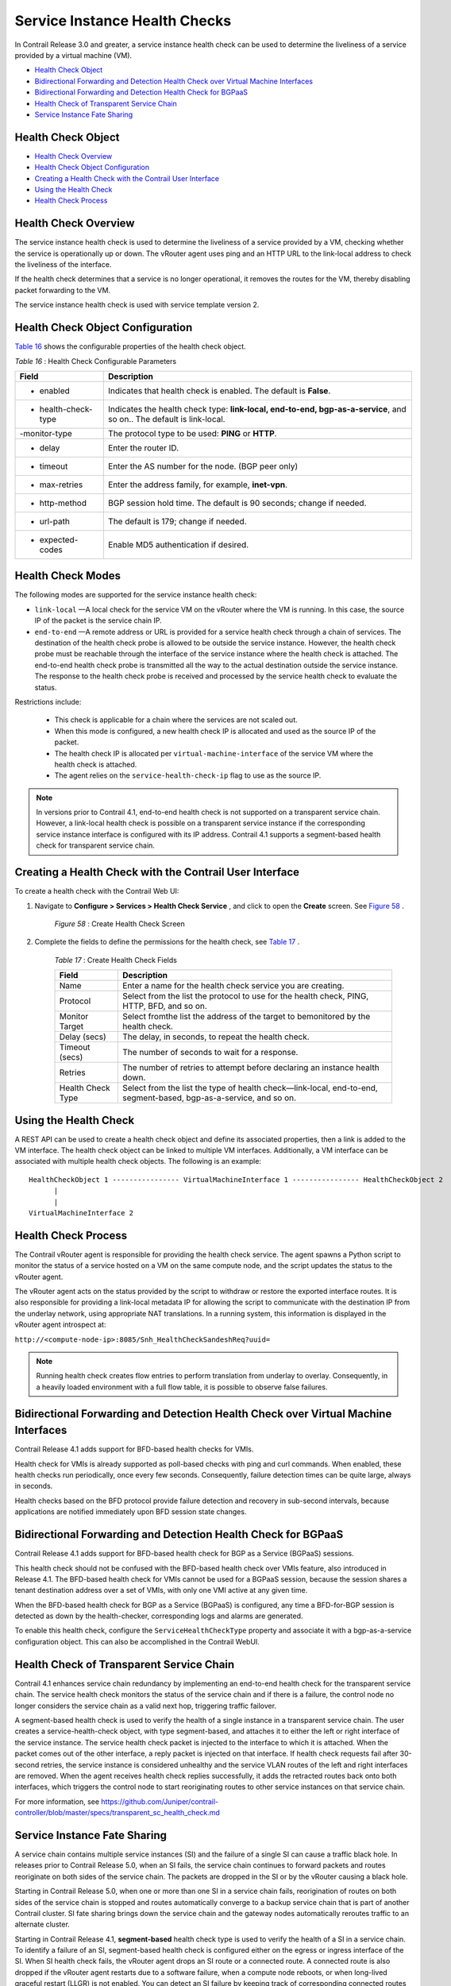 .. This work is licensed under the Creative Commons Attribution 4.0 International License.
   To view a copy of this license, visit http://creativecommons.org/licenses/by/4.0/ or send a letter to Creative Commons, PO Box 1866, Mountain View, CA 94042, USA.

==============================
Service Instance Health Checks
==============================

In Contrail Release 3.0 and greater, a service instance health check can be used to determine the liveliness of a service provided by a virtual machine (VM).

-  `Health Check Object`_ 


-  `Bidirectional Forwarding and Detection Health Check over Virtual Machine Interfaces`_ 


-  `Bidirectional Forwarding and Detection Health Check for BGPaaS`_ 


-  `Health Check of Transparent Service Chain`_ 


-  `Service Instance Fate Sharing`_ 


Health Check Object
-------------------

-  `Health Check Overview`_ 


-  `Health Check Object Configuration`_ 


-  `Creating a Health Check with the Contrail User Interface`_ 


-  `Using the Health Check`_ 


-  `Health Check Process`_ 




Health Check Overview
---------------------

The service instance health check is used to determine the liveliness of a service provided by a VM, checking whether the service is operationally up or down. The vRouter agent uses ping and an HTTP URL to the link-local address to check the liveliness of the interface.

If the health check determines that a service is no longer operational, it removes the routes for the VM, thereby disabling packet forwarding to the VM.

The service instance health check is used with service template version 2.



Health Check Object Configuration
----------------------------------

`Table 16`_ shows the configurable properties of the health check object.

.. _Table 16: 


*Table 16* : Health Check Configurable Parameters

+--------------------+-------------------------------------------------------------------------------------------------------+
| Field              | Description                                                                                           |
+====================+=======================================================================================================+
| - enabled          | Indicates that health check is enabled. The default is **False**.                                     |
+--------------------+-------------------------------------------------------------------------------------------------------+
| - health-check-type| Indicates the health check type: **link-local, end-to-end, bgp-as-a-service**, and so on.. The default|
|                    | is link-local.                                                                                        |
+--------------------+-------------------------------------------------------------------------------------------------------+
| -monitor-type      | The protocol type to be used: **PING** or **HTTP**.                                                   |
+--------------------+-------------------------------------------------------------------------------------------------------+
| - delay            | Enter the router ID.                                                                                  |
+--------------------+-------------------------------------------------------------------------------------------------------+
| - timeout          | Enter the AS number for the node. (BGP peer only)                                                     |
+--------------------+-------------------------------------------------------------------------------------------------------+
| - max-retries      | Enter the address family, for example, **inet-vpn**.                                                  |
+--------------------+-------------------------------------------------------------------------------------------------------+
| - http-method      | BGP session hold time. The default is 90 seconds; change if needed.                                   |
+--------------------+-------------------------------------------------------------------------------------------------------+
| - url-path         | The default is 179; change if needed.                                                                 |
+--------------------+-------------------------------------------------------------------------------------------------------+
| - expected-codes   | Enable MD5 authentication if desired.                                                                 |
+--------------------+-------------------------------------------------------------------------------------------------------+




Health Check Modes
------------------

The following modes are supported for the service instance health check:

-  ``link-local`` —A local check for the service VM on the vRouter where the VM is running. In this case, the source IP of the packet is the service chain IP.


-  ``end-to-end`` —A remote address or URL is provided for a service health check through a chain of services. The destination of the health check probe is allowed to be outside the service instance. However, the health check probe must be reachable through the interface of the service instance where the health check is attached. The end-to-end health check probe is transmitted all the way to the actual destination outside the service instance. The response to the health check probe is received and processed by the service health check to evaluate the status.

Restrictions include:

 - This check is applicable for a chain where the services are not scaled out.


 - When this mode is configured, a new health check IP is allocated and used as the source IP of the packet.


 - The health check IP is allocated per ``virtual-machine-interface`` of the service VM where the health check is attached.


 - The agent relies on the ``service-health-check-ip`` flag to use as the source IP.



.. note:: In versions prior to Contrail 4.1, end-to-end health check is not supported on a transparent service chain. However, a link-local health check is possible on a transparent service instance if the corresponding service instance interface is configured with its IP address. Contrail 4.1 supports a segment-based health check for transparent service chain.






Creating a Health Check with the Contrail User Interface
--------------------------------------------------------

To create a health check with the Contrail Web UI:


#. Navigate to **Configure > Services > Health Check Service** , and click to open the **Create** screen. See `Figure 58`_ .

			.. _Figure 58: 

			*Figure 58* : Create Health Check Screen

			.. figure:: s018766.png



#. Complete the fields to define the permissions for the health check, see `Table 17`_ .

			.. _Table 17: 


			*Table 17* : Create Health Check Fields

			+--------------------+-------------------------------------------------------------------------------------------------------+
			| Field              | Description                                                                                           |
			+====================+=======================================================================================================+
			| Name               | Enter a name for the health check service you are creating.                                           |
			+--------------------+-------------------------------------------------------------------------------------------------------+
			| Protocol           | Select from the list the protocol to use for the health check, PING, HTTP, BFD, and so on.            |
			+--------------------+-------------------------------------------------------------------------------------------------------+
			| Monitor Target     | Select fromthe list the address of the target to bemonitored by the health check.                     |
			+--------------------+-------------------------------------------------------------------------------------------------------+
			| Delay (secs)       | The delay, in seconds, to repeat the health check.                                                    |
			+--------------------+-------------------------------------------------------------------------------------------------------+
			| Timeout (secs)     | The number of seconds to wait for a response.                                                         |
			+--------------------+-------------------------------------------------------------------------------------------------------+
			| Retries            | The number of retries to attempt before declaring an instance health down.                            |
			+--------------------+-------------------------------------------------------------------------------------------------------+
			| Health Check Type  | Select from the list the type of health check—link-local, end-to-end, segment-based, bgp-as-a-service,|
			|                    | and so on.                                                                                            |
			+--------------------+-------------------------------------------------------------------------------------------------------+


Using the Health Check
----------------------

A REST API can be used to create a health check object and define its associated properties, then a link is added to the VM interface.
The health check object can be linked to multiple VM interfaces. Additionally, a VM interface can be associated with multiple health check objects. The following is an example:

::

	HealthCheckObject 1 ---------------- VirtualMachineInterface 1 ---------------- HealthCheckObject 2   
	      |  
	      |  
	VirtualMachineInterface 2 




Health Check Process
--------------------

The Contrail vRouter agent is responsible for providing the health check service. The agent spawns a Python script to monitor the status of a service hosted on a VM on the same compute node, and the script updates the status to the vRouter agent.

The vRouter agent acts on the status provided by the script to withdraw or restore the exported interface routes. It is also responsible for providing a link-local metadata IP for allowing the script to communicate with the destination IP from the underlay network, using appropriate NAT translations. In a running system, this information is displayed in the vRouter agent introspect at:

``http://<compute-node-ip>:8085/Snh_HealthCheckSandeshReq?uuid=`` 


.. note:: Running health check creates flow entries to perform translation from underlay to overlay. Consequently, in a heavily loaded environment with a full flow table, it is possible to observe false failures.



Bidirectional Forwarding and Detection Health Check over Virtual Machine Interfaces
-----------------------------------------------------------------------------------



Contrail Release 4.1 adds support for BFD-based health checks for VMIs.

Health check for VMIs is already supported as poll-based checks with ping and curl commands. When enabled, these health checks run periodically, once every few seconds. Consequently, failure detection times can be quite large, always in seconds.

Health checks based on the BFD protocol provide failure detection and recovery in sub-second intervals, because applications are notified immediately upon BFD session state changes.


Bidirectional Forwarding and Detection Health Check for BGPaaS
--------------------------------------------------------------



Contrail Release 4.1 adds support for BFD-based health check for BGP as a Service (BGPaaS) sessions.

This health check should not be confused with the BFD-based health check over VMIs feature, also introduced in Release 4.1. The BFD-based health check for VMIs cannot be used for a BGPaaS session, because the session shares a tenant destination address over a set of VMIs, with only one VMI active at any given time.



When the BFD-based health check for BGP as a Service (BGPaaS) is configured, any time a BFD-for-BGP session is detected as down by the health-checker, corresponding logs and alarms are generated.

To enable this health check, configure the ``ServiceHealthCheckType`` property and associate it with a bgp-as-a-service configuration object. This can also be accomplished in the Contrail WebUI.


Health Check of Transparent Service Chain
-----------------------------------------

Contrail 4.1 enhances service chain redundancy by implementing an end-to-end health check for the transparent service chain. The service health check monitors the status of the service chain and if there is a failure, the control node no longer considers the service chain as a valid next hop, triggering traffic failover.

A segment-based health check is used to verify the health of a single instance in a transparent service chain. The user creates a service-health-check object, with type segment-based, and attaches it to either the left or right interface of the service instance. The service health check packet is injected to the interface to which it is attached. When the packet comes out of the other interface, a reply packet is injected on that interface. If health check requests fail after 30-second retries, the service instance is considered unhealthy and the service VLAN routes of the left and right interfaces are removed. When the agent receives health check replies successfully, it adds the retracted routes back onto both interfaces, which triggers the control node to start reoriginating routes to other service instances on that service chain.

For more information, see https://github.com/Juniper/contrail-controller/blob/master/specs/transparent_sc_health_check.md 


Service Instance Fate Sharing
-----------------------------

A service chain contains multiple service instances (SI) and the failure of a single SI can cause a traffic black hole. In releases prior to Contrail Release 5.0, when an SI fails, the service chain continues to forward packets and routes reoriginate on both sides of the service chain. The packets are dropped in the SI or by the vRouter causing a black hole.

Starting in Contrail Release 5.0, when one or more than one SI in a service chain fails, reorigination of routes on both sides of the service chain is stopped and routes automatically converge to a backup service chain that is part of another Contrail cluster. SI fate sharing brings down the service chain and the gateway nodes automatically reroutes traffic to an alternate cluster.

Starting in Contrail Release 4.1, **segment-based** health check type is used to verify the health of a SI in a service chain. To identify a failure of an SI, segment-based health check is configured either on the egress or ingress interface of the SI. When SI health check fails, the vRouter agent drops an SI route or a connected route. A connected route is also dropped if the vRouter agent restarts due to a software failure, when a compute node reboots, or when long-lived graceful restart (LLGR) is not enabled. You can detect an SI failure by keeping track of corresponding connected routes of the service chain address.


.. note:: When an SI is scaled out, the connected route for an SI interface goes down only when all associated VMs have failed.



The control node uses the  service-chain-idin  ServiceChainInfoto link all SIs in a service chain. When the control node detects that any SI of the same service-chain-id is down, it stops reoriginating routes in egress and ingress directions for all SIs. The control node reoriginates routes only when the connected routes of all the SIs are up.


